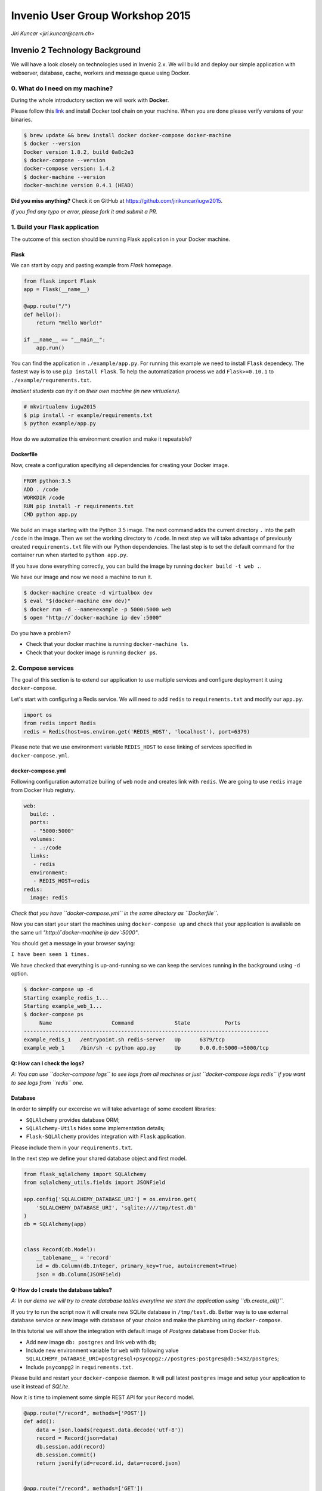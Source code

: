 ==================================
 Invenio User Group Workshop 2015
==================================

*Jiri Kuncar <jiri.kuncar@cern.ch>*

Invenio 2 Technology Background
===============================

We will have a look closely on technologies used in Invenio 2.x. We will
build and deploy our simple application with webserver, database, cache,
workers and message queue using Docker.

0. What do I need on my machine?
--------------------------------

During the whole introductory section we will work with **Docker**.

.. image:: https://www.docker.com/sites/all/themes/docker/assets/images/logo.png
   :target: https://www.docker.com/

Please follow this `link <https://www.docker.com/>`_ and install Docker
tool chain on your machine. When you are done please verify versions of
your binaries.

.. code-block:: console

    $ brew update && brew install docker docker-compose docker-machine
    $ docker --version
    Docker version 1.8.2, build 0a8c2e3
    $ docker-compose --version
    docker-compose version: 1.4.2
    $ docker-machine --version
    docker-machine version 0.4.1 (HEAD)

**Did you miss anything?** Check it on GitHub at
`<https://github.com/jirikuncar/iugw2015>`_.

*If you find any typo or error, please fork it and submit a PR.*

1. Build your Flask application
-------------------------------

The outcome of this section should be running Flask application in your
Docker machine.

Flask
~~~~~

We can start by copy and pasting example from *Flask* homepage.

.. imgae:: http://flask.pocoo.org/static/logo/flask.png
    :target: http://flask.pocoo.org/

.. code-block:: python

    from flask import Flask
    app = Flask(__name__)

    @app.route("/")
    def hello():
        return "Hello World!"

    if __name__ == "__main__":
        app.run()


You can find the application in ``./example/app.py``. For running this
example we need to install ``Flask`` dependecy. The fastest way is to use
``pip install Flask``. To help the automatization process we add
``Flask>=0.10.1`` to ``./example/requrements.txt``.

*Imatient students can try it on their own machine (in new virtualenv).*

.. code-block:: console

    # mkvirtualenv iugw2015
    $ pip install -r example/requirements.txt
    $ python example/app.py

How do we automatize this environment creation and make it repeatable?

Dockerfile
~~~~~~~~~~

Now, create a configuration specifying all dependencies for creating your
Docker image.

.. code-block:: text

    FROM python:3.5
    ADD . /code
    WORKDIR /code
    RUN pip install -r requirements.txt
    CMD python app.py

We build an image starting with the Python 3.5 image. The next command adds the
current directory ``.`` into the path ``/code`` in the image. Then we set the
working directory to ``/code``. In next step we will take advantage of
previously created ``requirements.txt`` file with our Python dependencies. The
last step is to set the default command for the container run when started to
``python app.py``.

If you have done everything correctly, you can build the image by running
``docker build -t web .``.

We have our image and now we need a machine to run it.

.. code-block:: console

    $ docker-machine create -d virtualbox dev
    $ eval "$(docker-machine env dev)"
    $ docker run -d --name=example -p 5000:5000 web
    $ open "http://`docker-machine ip dev`:5000"

Do you have a problem?

- Check that your docker machine is running ``docker-machine ls``.
- Check that your docker image is running ``docker ps``.

2. Compose services
-------------------

The goal of this section is to extend our application to use multiple services
and configure deployment it using ``docker-compose``.

Let's start with configuring a Redis service. We will need to add
``redis`` to ``requirements.txt`` and modify our ``app.py``.

.. code-block:: python

    import os
    from redis import Redis
    redis = Redis(host=os.environ.get('REDIS_HOST', 'localhost'), port=6379)

Please note that we use environment variable ``REDIS_HOST`` to ease
linking of services specified in ``docker-compose.yml``.

docker-compose.yml
~~~~~~~~~~~~~~~~~~

Following configuration automatize builing of ``web`` node and creates
link with ``redis``. We are going to use ``redis`` image from Docker Hub
registry.

.. code-block:: text

    web:
      build: .
      ports:
       - "5000:5000"
      volumes:
       - .:/code
      links:
       - redis
      environment:
       - REDIS_HOST=redis
    redis:
      image: redis

*Check that you have ``docker-compose.yml`` in the same directory as
``Dockerfile``.*

Now you can start your start the machines using ``docker-compose up``
and check that your application is available on the same url
*"http://`docker-machine ip dev`:5000"*.

You should get a message in your browser saying:

``I have been seen 1 times.``

We have checked that everything is up-and-running so we can keep the
services running in the background using ``-d`` option.

.. code-block:: console

    $ docker-compose up -d
    Starting example_redis_1...
    Starting example_web_1...
    $ docker-compose ps
         Name                   Command             State           Ports
    ------------------------------------------------------------------------------
    example_redis_1   /entrypoint.sh redis-server   Up      6379/tcp
    example_web_1     /bin/sh -c python app.py      Up      0.0.0.0:5000->5000/tcp


**Q: How can I check the logs?**

*A: You can use ``docker-compose logs`` to see logs from all machines or
just ``docker-compose logs redis`` if you want to see logs from ``redis``
one.*

Database
~~~~~~~~

In order to simplify our excercise we will take advantage of some excelent
libraries:

- ``SQLAlchemy`` provides database ORM;
- ``SQLAlchemy-Utils`` hides some implementation details;
- ``Flask-SQLAlchemy`` provides integration with ``Flask`` application.

Please include them in your ``requirements.txt``.

In the next step we define your shared database object and first model.

.. code-block:: python

    from flask_sqlalchemy import SQLAlchemy
    from sqlalchemy_utils.fields import JSONField

    app.config['SQLALCHEMY_DATABASE_URI'] = os.environ.get(
        'SQLALCHEMY_DATABASE_URI', 'sqlite:////tmp/test.db'
    )
    db = SQLAlchemy(app)


    class Record(db.Model):
        __tablename__ = 'record'
        id = db.Column(db.Integer, primary_key=True, autoincrement=True)
        json = db.Column(JSONField)


**Q: How do I create the database tables?**

*A: In our demo we will try to create database tables everytime we start the
application using ``db.create_all()``.*

If you try to run the script now it will create new SQLite database in
``/tmp/test.db``. Better way is to use external database service or new
image with database of your choice and make the plumbing using
``docker-compose``.

In this tutorial we will show the integration with default image of
*Postgres* database from Docker Hub.

- Add new image ``db: postgres`` and link ``web`` with ``db``;
- Include new environment variable for ``web`` with following value
  ``SQLALCHEMY_DATABASE_URI=postgresql+psycopg2://postgres:postgres@db:5432/postgres``;
- Include ``psyconpg2`` in ``requirements.txt``.

Please build and restart your ``docker-compose`` daemon. It will pull
latest ``postgres`` image and setup your application to use it instead of
*SQLite*.

Now it is time to implement some simple REST API for your ``Record``
model.

.. code-block:: python

    @app.route("/record", methods=['POST'])
    def add():
        data = json.loads(request.data.decode('utf-8'))
        record = Record(json=data)
        db.session.add(record)
        db.session.commit()
        return jsonify(id=record.id, data=record.json)


    @app.route("/record", methods=['GET'])
    def list():
        return jsonify(results=[
            dict(id=r.id, data=r.json) for r in Record.query.all()
        ])


When you safe ``app.py`` check that the application server has been
reloaded.

*Uploading new record:*

.. code-block:: console

    $ curl -H "Content-Type: application/json" -X POST \
    -d '{"title": "Test"}' http://`docker-machine ip dev`:5000/record
    {
      "data": {
        "title": "Test"
      },
      "id": 1
    }

*Retrieving all records*

.. code-block:: console

    $ curl http://`docker-machine ip dev`:5000"/record
    {
      "results": [
        {
          "data": {
            "title": "Test"
          },
          "id": 1
        }
      ]
    }


2. Scaling your application
---------------------------

In this section we will briefly show how to scale and optimize your newly
created application.

.. code-block:: console

    $ docker-compose scale web=4

It is almost so simple however we need to add a *proxy* in front of our
``web`` service and patch the plumbing.

.. code-block:: text

    haproxy:
      image: tutum/haproxy
      environment:
      - PORT=5000
      links:
      - web
      ports:
      - "80:80"
    ...
    web:
      ports:
       - "5000"
    ...

After rebuilding and starting services you can look inside logs
``docker-compose logs`` to see how the individual servers are used.

Tuning ``Dockerfile``
~~~~~~~~~~~~~~~~~~~~~

In order to take advantage of Docker image caches we can refactor
your ``Dockerfile`` so the installed requirements are cached.

.. code-block:: text

    FROM python:3.5
    ENV PYTHONUNBUFFERED 1
    RUN mkdir /code
    WORKDIR /code
    ADD requirements.txt /code/
    RUN pip install -r requirements.txt
    ADD . /code/

To improve reusability of our ``web`` image we have removed automatic
server startup and added to ``docker-compose.yml`` configuration.

.. code-block:: text

    web:
       command: python app.py


The above changes allow us to integrate task queue system for heavy
computation.
